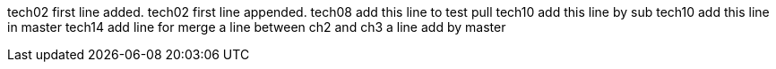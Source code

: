 tech02 first line added.
tech02 first line appended.
tech08 add this line to test pull
tech10 add this line by sub
tech10 add this line in master
tech14 add line for merge
a line between ch2 and ch3
a line add by master
